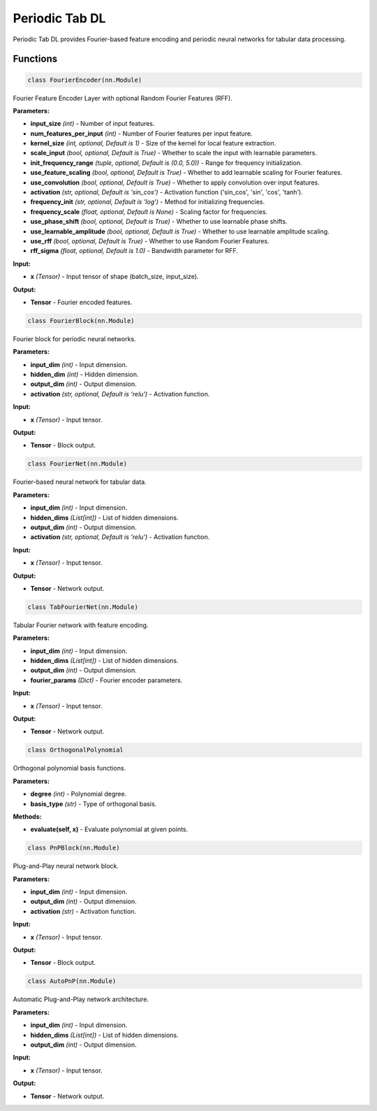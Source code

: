 **Periodic Tab DL**
==================

Periodic Tab DL provides Fourier-based feature encoding and periodic neural networks for tabular data processing.


Functions
~~~~~~~~~

.. code-block:: python

    class FourierEncoder(nn.Module)

Fourier Feature Encoder Layer with optional Random Fourier Features (RFF).

**Parameters:**

* **input_size** *(int)* - Number of input features.
* **num_features_per_input** *(int)* - Number of Fourier features per input feature.
* **kernel_size** *(int, optional, Default is 1)* - Size of the kernel for local feature extraction.
* **scale_input** *(bool, optional, Default is True)* - Whether to scale the input with learnable parameters.
* **init_frequency_range** *(tuple, optional, Default is (0.0, 5.0))* - Range for frequency initialization.
* **use_feature_scaling** *(bool, optional, Default is True)* - Whether to add learnable scaling for Fourier features.
* **use_convolution** *(bool, optional, Default is True)* - Whether to apply convolution over input features.
* **activation** *(str, optional, Default is 'sin_cos')* - Activation function ('sin_cos', 'sin', 'cos', 'tanh').
* **frequency_init** *(str, optional, Default is 'log')* - Method for initializing frequencies.
* **frequency_scale** *(float, optional, Default is None)* - Scaling factor for frequencies.
* **use_phase_shift** *(bool, optional, Default is True)* - Whether to use learnable phase shifts.
* **use_learnable_amplitude** *(bool, optional, Default is True)* - Whether to use learnable amplitude scaling.
* **use_rff** *(bool, optional, Default is True)* - Whether to use Random Fourier Features.
* **rff_sigma** *(float, optional, Default is 1.0)* - Bandwidth parameter for RFF.

**Input:**

* **x** *(Tensor)* - Input tensor of shape (batch_size, input_size).

**Output:**

* **Tensor** - Fourier encoded features.


.. code-block:: python

    class FourierBlock(nn.Module)

Fourier block for periodic neural networks.

**Parameters:**

* **input_dim** *(int)* - Input dimension.
* **hidden_dim** *(int)* - Hidden dimension.
* **output_dim** *(int)* - Output dimension.
* **activation** *(str, optional, Default is 'relu')* - Activation function.

**Input:**

* **x** *(Tensor)* - Input tensor.

**Output:**

* **Tensor** - Block output.


.. code-block:: python

    class FourierNet(nn.Module)

Fourier-based neural network for tabular data.

**Parameters:**

* **input_dim** *(int)* - Input dimension.
* **hidden_dims** *(List[int])* - List of hidden dimensions.
* **output_dim** *(int)* - Output dimension.
* **activation** *(str, optional, Default is 'relu')* - Activation function.

**Input:**

* **x** *(Tensor)* - Input tensor.

**Output:**

* **Tensor** - Network output.


.. code-block:: python

    class TabFourierNet(nn.Module)

Tabular Fourier network with feature encoding.

**Parameters:**

* **input_dim** *(int)* - Input dimension.
* **hidden_dims** *(List[int])* - List of hidden dimensions.
* **output_dim** *(int)* - Output dimension.
* **fourier_params** *(Dict)* - Fourier encoder parameters.

**Input:**

* **x** *(Tensor)* - Input tensor.

**Output:**

* **Tensor** - Network output.


.. code-block:: python

    class OrthogonalPolynomial

Orthogonal polynomial basis functions.

**Parameters:**

* **degree** *(int)* - Polynomial degree.
* **basis_type** *(str)* - Type of orthogonal basis.

**Methods:**

* **evaluate(self, x)** - Evaluate polynomial at given points.


.. code-block:: python

    class PnPBlock(nn.Module)

Plug-and-Play neural network block.

**Parameters:**

* **input_dim** *(int)* - Input dimension.
* **output_dim** *(int)* - Output dimension.
* **activation** *(str)* - Activation function.

**Input:**

* **x** *(Tensor)* - Input tensor.

**Output:**

* **Tensor** - Block output.


.. code-block:: python

    class AutoPnP(nn.Module)

Automatic Plug-and-Play network architecture.

**Parameters:**

* **input_dim** *(int)* - Input dimension.
* **hidden_dims** *(List[int])* - List of hidden dimensions.
* **output_dim** *(int)* - Output dimension.

**Input:**

* **x** *(Tensor)* - Input tensor.

**Output:**

* **Tensor** - Network output.


